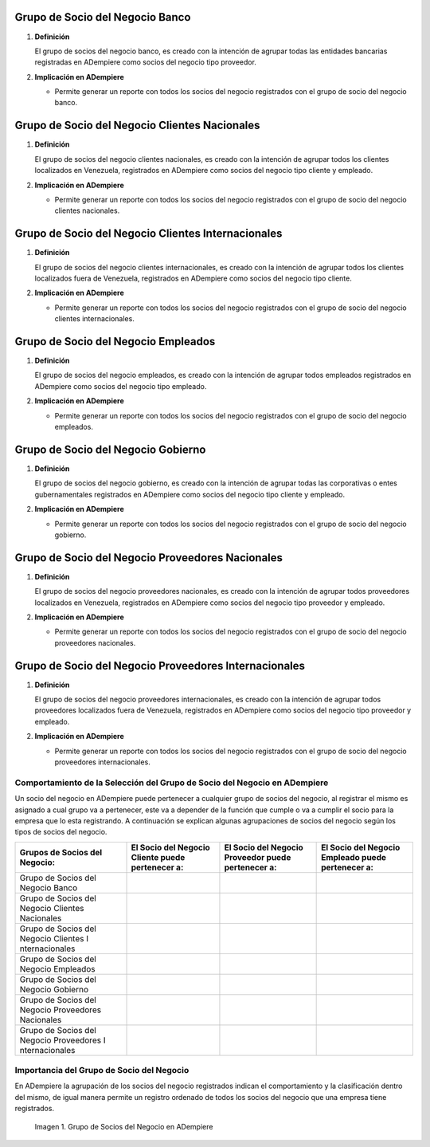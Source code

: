 .. |Check| image:: ../resources/check.png
.. |Grupo de Socios del Negocio en ADempiere| image:: resources/adempiere.png

.. _documento/grupo-socio-negocio:

**Grupo de Socio del Negocio Banco**
~~~~~~~~~~~~~~~~~~~~~~~~~~~~~~~~~~~~

#. **Definición**

   El grupo de socios del negocio banco, es creado con la intención de agrupar todas las entidades bancarias registradas en ADempiere como socios del negocio tipo proveedor.

#. **Implicación en ADempiere**

   -  Permite generar un reporte con todos los socios del negocio registrados con el grupo de socio del negocio banco.

**Grupo de Socio del Negocio Clientes Nacionales**
~~~~~~~~~~~~~~~~~~~~~~~~~~~~~~~~~~~~~~~~~~~~~~~~~~

#. **Definición**

   El grupo de socios del negocio clientes nacionales, es creado con la intención de agrupar todos los clientes localizados en Venezuela, registrados en ADempiere como socios del negocio tipo cliente y empleado.

#. **Implicación en ADempiere**

   -  Permite generar un reporte con todos los socios del negocio registrados con el grupo de socio del negocio clientes nacionales.

**Grupo de Socio del Negocio Clientes Internacionales**
~~~~~~~~~~~~~~~~~~~~~~~~~~~~~~~~~~~~~~~~~~~~~~~~~~~~~~~

#. **Definición**

   El grupo de socios del negocio clientes internacionales, es creado con la intención de agrupar todos los clientes localizados fuera de Venezuela, registrados en ADempiere como socios del negocio tipo cliente.

#. **Implicación en ADempiere**

   -  Permite generar un reporte con todos los socios del negocio registrados con el grupo de socio del negocio clientes    internacionales.

**Grupo de Socio del Negocio Empleados**
~~~~~~~~~~~~~~~~~~~~~~~~~~~~~~~~~~~~~~~~

#. **Definición**

   El grupo de socios del negocio empleados, es creado con la intención de agrupar todos empleados registrados en ADempiere como socios del negocio tipo empleado.

#. **Implicación en ADempiere**

   -  Permite generar un reporte con todos los socios del negocio registrados con el grupo de socio del negocio empleados.

**Grupo de Socio del Negocio Gobierno**
~~~~~~~~~~~~~~~~~~~~~~~~~~~~~~~~~~~~~~~

#. **Definición**

   El grupo de socios del negocio gobierno, es creado con la intención de agrupar todas las corporativas o entes gubernamentales registrados en ADempiere como socios del negocio tipo cliente y empleado.

#. **Implicación en ADempiere**

   -  Permite generar un reporte con todos los socios del negocio registrados con el grupo de socio del negocio gobierno.

**Grupo de Socio del Negocio Proveedores Nacionales**
~~~~~~~~~~~~~~~~~~~~~~~~~~~~~~~~~~~~~~~~~~~~~~~~~~~~~

#. **Definición**

   El grupo de socios del negocio proveedores nacionales, es creado con la intención de agrupar todos proveedores localizados en Venezuela, registrados en ADempiere como socios del negocio tipo proveedor y empleado.

#. **Implicación en ADempiere**

   -  Permite generar un reporte con todos los socios del negocio registrados con el grupo de socio del negocio proveedores nacionales.

**Grupo de Socio del Negocio Proveedores Internacionales**
~~~~~~~~~~~~~~~~~~~~~~~~~~~~~~~~~~~~~~~~~~~~~~~~~~~~~~~~~~

#. **Definición**

   El grupo de socios del negocio proveedores internacionales, es creado con la intención de agrupar todos proveedores localizados fuera de Venezuela, registrados en ADempiere como socios del negocio tipo proveedor y empleado.

#. **Implicación en ADempiere**

   -  Permite generar un reporte con todos los socios del negocio registrados con el grupo de socio del negocio proveedores internacionales.

**Comportamiento de la Selección del Grupo de Socio del Negocio en ADempiere**
------------------------------------------------------------------------------

Un socio del negocio en ADempiere puede pertenecer a cualquier grupo de socios del negocio, al registrar el mismo es asignado a cual grupo va a pertenecer, este va a depender de la función que cumple o va a cumplir el socio para la empresa que lo esta registrando. A continuación se explican algunas agrupaciones de socios del negocio según los tipos de socios del negocio.

+----------------+----------------+----------------+----------------+
| Grupos de      | El **Socio del | El **Socio del | El **Socio del |
| Socios del     | Negocio        | Negocio        | Negocio        |
| Negocio:       | Cliente**      | Proveedor**    | Empleado**     |
|                | puede          | puede          | puede          |
|                | pertenecer a:  | pertenecer a:  | pertenecer a:  |
+================+================+================+================+
| Grupo de       |                | |Check|        |                |
| Socios del     |                |                |                |
| Negocio Banco  |                |                |                |
+----------------+----------------+----------------+----------------+
| Grupo de       | |Check|        |                | |Check|        |
| Socios del     |                |                |                |
| Negocio        |                |                |                |
| Clientes       |                |                |                |
| Nacionales     |                |                |                |
+----------------+----------------+----------------+----------------+
| Grupo de       | |Check|        |                |                |
| Socios del     |                |                |                |
| Negocio        |                |                |                |
| Clientes       |                |                |                |
| I              |                |                |                |
| nternacionales |                |                |                |
+----------------+----------------+----------------+----------------+
| Grupo de       |                |                | |Check|        |
| Socios del     |                |                |                |
| Negocio        |                |                |                |
| Empleados      |                |                |                |
+----------------+----------------+----------------+----------------+
| Grupo de       | |Check|        | |Check|        |                |
| Socios del     |                |                |                |
| Negocio        |                |                |                |
| Gobierno       |                |                |                |
+----------------+----------------+----------------+----------------+
| Grupo de       |                | |Check|        | |Check|        |
| Socios del     |                |                |                |
| Negocio        |                |                |                |
| Proveedores    |                |                |                |
| Nacionales     |                |                |                |
+----------------+----------------+----------------+----------------+
| Grupo de       |                | |Check|        |                |
| Socios del     |                |                |                |
| Negocio        |                |                |                |
| Proveedores    |                |                |                |
| I              |                |                |                |
| nternacionales |                |                |                |
+----------------+----------------+----------------+----------------+

**Importancia del Grupo de Socio del Negocio**
----------------------------------------------

En ADempiere la agrupación de los socios del negocio registrados indican el comportamiento y la clasificación dentro del mismo, de igual manera permite un registro ordenado de todos los socios del negocio que una empresa tiene registrados.

      |Grupo de Socios del Negocio en ADempiere|


      Imagen 1. Grupo de Socios del Negocio en ADempiere


